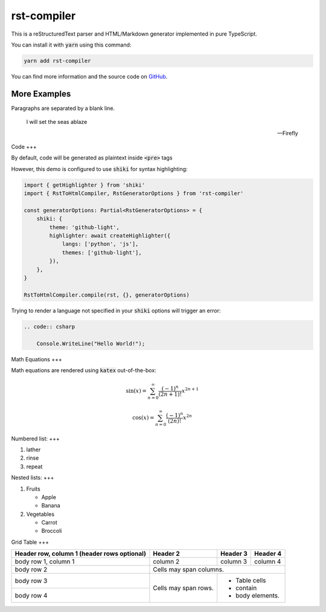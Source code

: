 ====
rst-compiler
====

This is a reStructuredText parser and HTML/Markdown generator implemented in pure TypeScript.

You can install it with :code:`yarn` using this command:

.. code-block::

    yarn add rst-compiler

You can find more information and the source code on GitHub__.

__ https://github.com/Trinovantes/rst-compiler

----
More Examples
----

Paragraphs are separated
by a blank line.

    I will set the seas ablaze

    -- Firefly

Code
+++

By default, code will be generated as plaintext inside :code:`<pre>` tags

However, this demo is configured to use :code:`shiki` for syntax highlighting:

.. code:: js

    import { getHighlighter } from 'shiki'
    import { RstToHtmlCompiler, RstGeneratorOptions } from 'rst-compiler'

    const generatorOptions: Partial<RstGeneratorOptions> = {
        shiki: {
            theme: 'github-light',
            highlighter: await createHighlighter({
                langs: ['python', 'js'],
                themes: ['github-light'],
            }),
        },
    }

    RstToHtmlCompiler.compile(rst, {}, generatorOptions)

Trying to render a language not specified in your :code:`shiki` options will trigger an error:

.. code::

    .. code:: csharp

        Console.WriteLine("Hello World!");

Math Equations
+++

Math equations are rendered using :code:`katex` out-of-the-box:

.. container:: my-custom-class

    .. math::

        \sin(x) = \sum_{n=0}^{\infty} \frac{(-1)^n}{(2n+1)!} x^{2n+1}

.. container:: my-custom-class

    .. math::

        \cos(x) = \sum_{n=0}^{\infty} \frac{(-1)^n}{(2n)!} x^{2n}

Numbered list:
+++

1. lather
2. rinse
3. repeat

Nested lists:
+++

1. Fruits

   * Apple
   * Banana

2. Vegetables

   * Carrot
   * Broccoli

Grid Table
+++

+------------------------+------------+----------+----------+
| Header row, column 1   | Header 2   | Header 3 | Header 4 |
| (header rows optional) |            |          |          |
+========================+============+==========+==========+
| body row 1, column 1   | column 2   | column 3 | column 4 |
+------------------------+------------+----------+----------+
| body row 2             | Cells may span columns.          |
+------------------------+------------+---------------------+
| body row 3             | Cells may  | - Table cells       |
+------------------------+ span rows. | - contain           |
| body row 4             |            | - body elements.    |
+------------------------+------------+---------------------+
